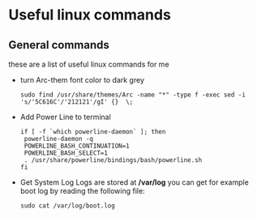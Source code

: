 * Useful linux commands   

** General commands
   these are a list of useful linux commands  for me

   * turn Arc-them font color to dark grey
     
     #+BEGIN_SRC shell
     sudo find /usr/share/themes/Arc -name "*" -type f -exec sed -i 's/'5C616C'/'212121'/gI' {}  \;
     #+END_SRC

   * Add Power Line to terminal

     #+BEGIN_SRC shell
     if [ -f `which powerline-daemon` ]; then
      powerline-daemon -q
      POWERLINE_BASH_CONTINUATION=1
      POWERLINE_BASH_SELECT=1
      . /usr/share/powerline/bindings/bash/powerline.sh
     fi
     #+END_SRC

   * Get System Log
     Logs are stored at */var/log* you can get for example boot log by reading the following 
     file:
      #+BEGIN_SRC shell
      sudo cat /var/log/boot.log
      #+END_SRC

   
    * php upload file size problem 

      solution to the following error in wordpress
      
      #+BEGIN_QUOTE
      PHP The uploaded file exceeds the *upload_max_filesize* directive in php.ini
      #+END_QUOTE

      [[https://stackoverflow.com/questions/41463994/php-the-uploaded-file-exceeds-the-upload-max-filesize-directive-in-php-ini][solution]]

      ftp upload problem

      [[https://stackoverflow.com/questions/21316282/wordpress-plugin-installation-failed-to-connect-to-ftp-server-safest-solutio][solution]]

